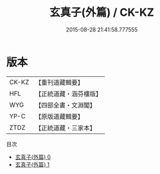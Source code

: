 #+TITLE: 玄真子(外篇) / CK-KZ

#+DATE: 2015-08-28 21:41:58.777555
* 版本
 |     CK-KZ|【重刊道藏輯要】|
 |       HFL|【正統道藏・涵芬樓版】|
 |       WYG|【四部全書・文淵閣】|
 |      YP-C|【原版道藏輯要】|
 |      ZTDZ|【正統道藏・三家本】|
目次
 - [[file:KR5d0052_000.txt][玄真子(外篇) 0]]
 - [[file:KR5d0052_001.txt][玄真子(外篇) 1]]
